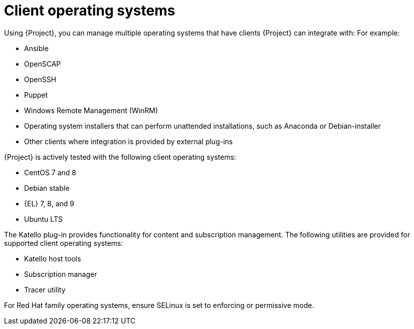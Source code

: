[id="Client-Operating-Systems_{context}"]
= Client operating systems

Using {Project}, you can manage multiple operating systems that have clients {Project} can integrate with:
For example:

* Ansible
* OpenSCAP
* OpenSSH
* Puppet
* Windows Remote Management (WinRM)
* Operating system installers that can perform unattended installations, such as Anaconda or Debian-installer
* Other clients where integration is provided by external plug-ins

{Project} is actively tested with the following client operating systems:

* CentOS 7 and 8
* Debian stable
ifndef::orcharhino[]
* {EL} 7, 8, and 9
endif::[]
ifdef::orcharhino[]
* {SLES}
endif::[]
* Ubuntu LTS

The Katello plug-in provides functionality for content and subscription management.
The following utilities are provided for supported client operating systems:

* Katello host tools
* Subscription manager
* Tracer utility

For Red{nbsp}Hat family operating systems, ensure SELinux is set to enforcing or permissive mode.
